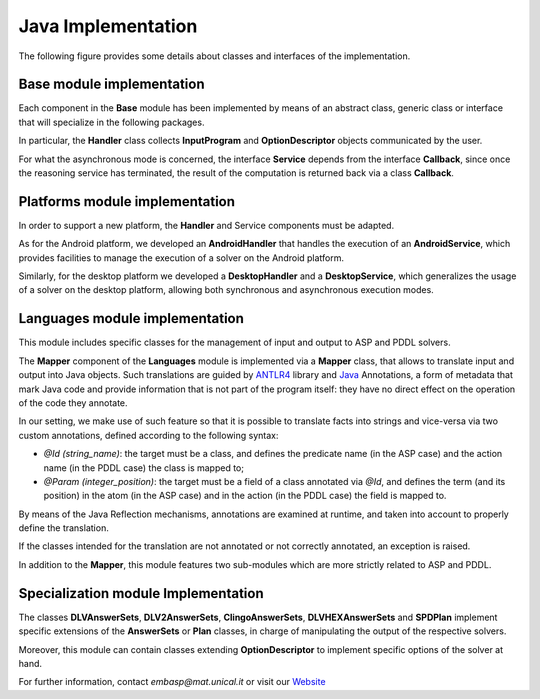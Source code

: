 .. _pages-implementation:

===================
Java Implementation
===================

The following figure provides some details about classes and interfaces of the implementation.

.. image:: ../_image/class_diagram_java_v6.png

Base module implementation
==========================

Each component in the **Base** module has been implemented by means of an abstract class, generic class or interface that will specialize in the following packages.

In particular, the **Handler** class collects **InputProgram** and **OptionDescriptor** objects communicated by the user.

For what the asynchronous mode is concerned, the interface **Service** depends from the interface **Callback**, since once the reasoning service has terminated, the result of the computation is returned back via a class **Callback**.

Platforms module implementation
===============================

In order to support a new platform, the **Handler** and Service components must be adapted.

As for the Android platform, we developed an **AndroidHandler** that handles the execution of an **AndroidService**, which provides facilities to manage the execution of a solver on the Android platform.

Similarly, for the desktop platform we developed a **DesktopHandler** and a **DesktopService**, which generalizes the usage of a solver on the desktop platform, allowing both synchronous and asynchronous execution modes.

Languages module implementation
===============================

This module includes specific classes for the management of input and output to ASP and PDDL solvers.

The **Mapper** component of the **Languages** module is implemented via a **Mapper** class, that allows to translate input and output into Java objects.
Such translations are guided by `ANTLR4 <https://www.antlr.org/>`_ library and `Java <https://docs.oracle.com/javase/tutorial/java/annotations>`_ Annotations, a form of metadata that mark Java code and provide information that is not part of the program itself: they have no direct effect on the operation of the code they annotate.

In our setting, we make use of such feature so that it is possible to translate facts into strings and vice-versa via two custom annotations, defined according to the following syntax:

* *@Id (string_name)*: the target must be a class, and defines the predicate name (in the ASP case) and the action name (in the PDDL case) the class is mapped to;
* *@Param (integer_position)*: the target must be a field of a class annotated via *@Id*, and defines the term (and its position) in the atom (in the ASP case) and in the action (in the PDDL case) the field is mapped to.

By means of the Java Reflection mechanisms, annotations are examined at runtime, and taken into account to properly define the translation.

If the classes intended for the translation are not annotated or not correctly annotated, an exception is raised.

In addition to the **Mapper**, this module features two sub-modules which are more strictly related to ASP and PDDL.

Specialization module Implementation
====================================

The classes **DLVAnswerSets**, **DLV2AnswerSets**, **ClingoAnswerSets**, **DLVHEXAnswerSets** and **SPDPlan** implement specific extensions of the **AnswerSets** or **Plan** classes, in charge of manipulating the output of the respective solvers.

Moreover, this module can contain classes extending **OptionDescriptor** to implement specific options of the solver at hand. 


For further information, contact *embasp@mat.unical.it* or visit our `Website <https://www.mat.unical.it/calimeri/projects/embasp/>`_
